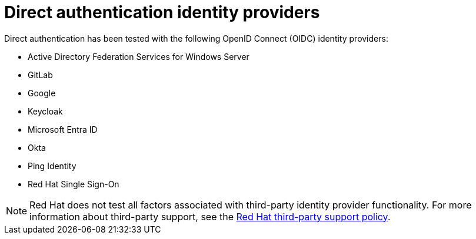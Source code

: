 // Module included in the following assemblies:
//
// * authentication/external-auth.adoc

:_mod-docs-content-type: CONCEPT
[id="external-auth-providers_{context}"]
= Direct authentication identity providers

Direct authentication has been tested with the following OpenID Connect (OIDC) identity providers:

* Active Directory Federation Services for Windows Server 
* GitLab
* Google
* Keycloak
* Microsoft Entra ID
* Okta
* Ping Identity
* Red Hat Single Sign-On

[NOTE]
====
Red{nbsp}Hat does not test all factors associated with third-party identity provider functionality. For more information about third-party support, see the link:https://access.redhat.com/third-party-software-support[Red{nbsp}Hat third-party support policy].
====
